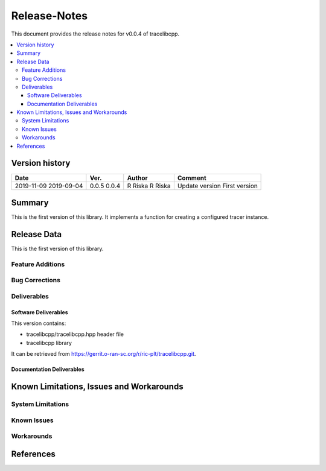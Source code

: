 ..
.. Copyright (c) 2019 AT&T Intellectual Property.
..
.. Copyright (c) 2019 Nokia.
..
..
.. Licensed under the Creative Commons Attribution 4.0 International
..
.. Public License (the "License"); you may not use this file except
..
.. in compliance with the License. You may obtain a copy of the License at
..
..
..     https://creativecommons.org/licenses/by/4.0/
..
..
.. Unless required by applicable law or agreed to in writing, documentation
..
.. distributed under the License is distributed on an "AS IS" BASIS,
..
.. WITHOUT WARRANTIES OR CONDITIONS OF ANY KIND, either express or implied.
..
.. See the License for the specific language governing permissions and
..
.. limitations under the License.
..
.. This source code is part of the near-RT RIC (RAN Intelligent Controller)
.. platform project (RICP).
..

Release-Notes
=============


This document provides the release notes for v0.0.4 of tracelibcpp.

.. contents::
   :depth: 3
   :local:


Version history
---------------

+--------------------+--------------------+--------------------+--------------------+
| **Date**           | **Ver.**           | **Author**         | **Comment**        |
|                    |                    |                    |                    |
+--------------------+--------------------+--------------------+--------------------+
| 2019-11-09         | 0.0.5              | R Riska            | Update version     | 
| 2019-09-04         | 0.0.4              | R Riska            | First version      |
|                    |                    |                    |                    |
+--------------------+--------------------+--------------------+--------------------+


Summary
-------

This is the first version of this library.
It implements a function for creating a configured tracer instance.




Release Data
------------

This is the first version of this library.



Feature Additions
^^^^^^^^^^^^^^^^^

Bug Corrections
^^^^^^^^^^^^^^^


Deliverables
^^^^^^^^^^^^

Software Deliverables
+++++++++++++++++++++

This version contains:

- tracelibcpp/tracelibcpp.hpp header file
- tracelibcpp library

It can be retrieved from https://gerrit.o-ran-sc.org/r/ric-plt/tracelibcpp.git.


Documentation Deliverables
++++++++++++++++++++++++++





Known Limitations, Issues and Workarounds
-----------------------------------------

System Limitations
^^^^^^^^^^^^^^^^^^



Known Issues
^^^^^^^^^^^^

Workarounds
^^^^^^^^^^^





References
----------


